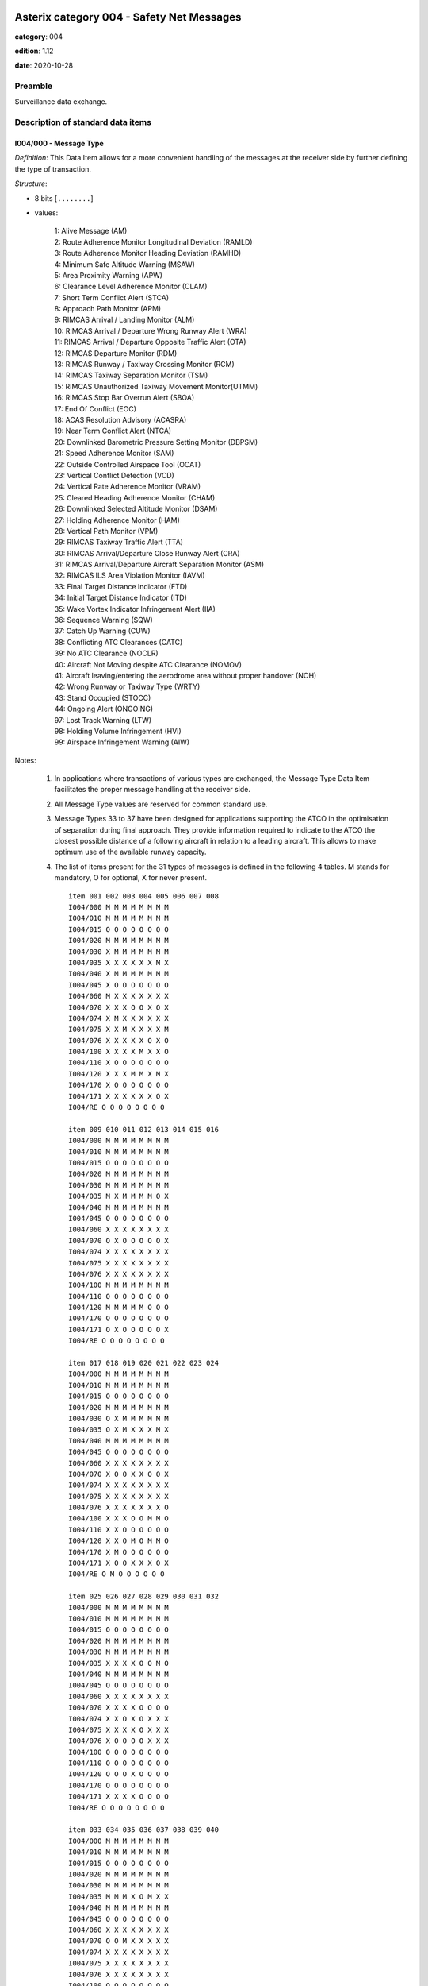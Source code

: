 Asterix category 004 - Safety Net Messages
==========================================
**category**: 004

**edition**: 1.12

**date**: 2020-10-28

Preamble
--------
Surveillance data exchange.

Description of standard data items
----------------------------------

I004/000 - Message Type
***********************

*Definition*: This Data Item allows for a more convenient handling of the messages
at the receiver side by further defining the type of transaction.

*Structure*:

- 8 bits [``........``]

- values:

    | 1: Alive Message (AM)
    | 2: Route Adherence Monitor Longitudinal Deviation (RAMLD)
    | 3: Route Adherence Monitor Heading Deviation (RAMHD)
    | 4: Minimum Safe Altitude Warning (MSAW)
    | 5: Area Proximity Warning (APW)
    | 6: Clearance Level Adherence Monitor (CLAM)
    | 7: Short Term Conflict Alert (STCA)
    | 8: Approach Path Monitor (APM)
    | 9: RIMCAS Arrival / Landing Monitor (ALM)
    | 10: RIMCAS Arrival / Departure Wrong Runway Alert (WRA)
    | 11: RIMCAS Arrival / Departure Opposite Traffic Alert (OTA)
    | 12: RIMCAS Departure Monitor (RDM)
    | 13: RIMCAS Runway / Taxiway Crossing Monitor (RCM)
    | 14: RIMCAS Taxiway Separation Monitor (TSM)
    | 15: RIMCAS Unauthorized Taxiway Movement Monitor(UTMM)
    | 16: RIMCAS Stop Bar Overrun Alert (SBOA)
    | 17: End Of Conflict (EOC)
    | 18: ACAS Resolution Advisory (ACASRA)
    | 19: Near Term Conflict Alert (NTCA)
    | 20: Downlinked Barometric Pressure Setting Monitor (DBPSM)
    | 21: Speed Adherence Monitor (SAM)
    | 22: Outside Controlled Airspace Tool (OCAT)
    | 23: Vertical Conflict Detection (VCD)
    | 24: Vertical Rate Adherence Monitor (VRAM)
    | 25: Cleared Heading Adherence Monitor (CHAM)
    | 26: Downlinked Selected Altitude Monitor (DSAM)
    | 27: Holding Adherence Monitor (HAM)
    | 28: Vertical Path Monitor (VPM)
    | 29: RIMCAS Taxiway Traffic Alert (TTA)
    | 30: RIMCAS Arrival/Departure Close Runway Alert (CRA)
    | 31: RIMCAS Arrival/Departure Aircraft Separation Monitor (ASM)
    | 32: RIMCAS ILS Area Violation Monitor (IAVM)
    | 33: Final Target Distance Indicator (FTD)
    | 34: Initial Target Distance Indicator (ITD)
    | 35: Wake Vortex Indicator Infringement Alert (IIA)
    | 36: Sequence Warning (SQW)
    | 37: Catch Up Warning (CUW)
    | 38: Conflicting ATC Clearances (CATC)
    | 39: No ATC Clearance (NOCLR)
    | 40: Aircraft Not Moving despite ATC Clearance (NOMOV)
    | 41: Aircraft leaving/entering the aerodrome area without proper handover (NOH)
    | 42: Wrong Runway or Taxiway Type (WRTY)
    | 43: Stand Occupied (STOCC)
    | 44: Ongoing Alert (ONGOING)
    | 97: Lost Track Warning (LTW)
    | 98: Holding Volume Infringement (HVI)
    | 99: Airspace Infringement Warning (AIW)

Notes:

    1. In applications where transactions of various types are exchanged,
       the Message Type Data Item facilitates the proper message handling
       at the receiver side.
    2. All Message Type values are reserved for common standard use.
    3. Message Types 33 to 37 have been designed for applications supporting
       the ATCO in the optimisation of separation during final approach.
       They provide information required to indicate to the ATCO the closest
       possible distance of a following aircraft in relation to a leading
       aircraft. This allows to make optimum use of the available runway capacity.
    4. The list of items present for the 31 types of messages is defined
       in the following 4 tables.
       M stands for mandatory, O for optional, X for never present. ::

        item 001 002 003 004 005 006 007 008
        I004/000 M M M M M M M M
        I004/010 M M M M M M M M
        I004/015 O O O O O O O O
        I004/020 M M M M M M M M
        I004/030 X M M M M M M M
        I004/035 X X X X X X M X
        I004/040 X M M M M M M M
        I004/045 X O O O O O O O
        I004/060 M X X X X X X X
        I004/070 X X X O O X O X
        I004/074 X M X X X X X X
        I004/075 X X M X X X X M
        I004/076 X X X X X O X O
        I004/100 X X X X M X X O
        I004/110 X O O O O O O O
        I004/120 X X X M M X M X
        I004/170 X O O O O O O O
        I004/171 X X X X X X O X
        I004/RE O O O O O O O O

        item 009 010 011 012 013 014 015 016
        I004/000 M M M M M M M M
        I004/010 M M M M M M M M
        I004/015 O O O O O O O O
        I004/020 M M M M M M M M
        I004/030 M M M M M M M M
        I004/035 M X M M M M O X
        I004/040 M M M M M M M M
        I004/045 O O O O O O O O
        I004/060 X X X X X X X X
        I004/070 O X O O O O O X
        I004/074 X X X X X X X X
        I004/075 X X X X X X X X
        I004/076 X X X X X X X X
        I004/100 M M M M M M M M
        I004/110 O O O O O O O O
        I004/120 M M M M M O O O
        I004/170 O O O O O O O O
        I004/171 O X O O O O O X
        I004/RE O O O O O O O O

        item 017 018 019 020 021 022 023 024
        I004/000 M M M M M M M M
        I004/010 M M M M M M M M
        I004/015 O O O O O O O O
        I004/020 M M M M M M M M
        I004/030 O X M M M M M M
        I004/035 O X M X X X M X
        I004/040 M M M M M M M M
        I004/045 O O O O O O O O
        I004/060 X X X X X X X X
        I004/070 X O O X X O O X
        I004/074 X X X X X X X X
        I004/075 X X X X X X X X
        I004/076 X X X X X X X O
        I004/100 X X X O O M M O
        I004/110 X X O O O O O O
        I004/120 X X O M O M M O
        I004/170 X M O O O O O O
        I004/171 X O O X X X O X
        I004/RE O M O O O O O O

        item 025 026 027 028 029 030 031 032
        I004/000 M M M M M M M M
        I004/010 M M M M M M M M
        I004/015 O O O O O O O O
        I004/020 M M M M M M M M
        I004/030 M M M M M M M M
        I004/035 X X X X O O M O
        I004/040 M M M M M M M M
        I004/045 O O O O O O O O
        I004/060 X X X X X X X X
        I004/070 X X X X O O O O
        I004/074 X X O X O X X X
        I004/075 X X X X O X X X
        I004/076 X O O O O X X X
        I004/100 O O O O O O O O
        I004/110 O O O O O O O O
        I004/120 O O O X O O O O
        I004/170 O O O O O O O O
        I004/171 X X X X O O O O
        I004/RE O O O O O O O O

        item 033 034 035 036 037 038 039 040
        I004/000 M M M M M M M M
        I004/010 M M M M M M M M
        I004/015 O O O O O O O O
        I004/020 M M M M M M M M
        I004/030 M M M M M M M M
        I004/035 M M M X O M X X
        I004/040 M M M M M M M M
        I004/045 O O O O O O O O
        I004/060 X X X X X X X X
        I004/070 O O M X X X X X
        I004/074 X X X X X X X X
        I004/075 X X X X X X X X
        I004/076 X X X X X X X X
        I004/100 O O O O O O O O
        I004/110 X X X X X O O O
        I004/120 M M O X X M M M
        I004/170 M M M M M O O O
        I004/171 M M M X M O X X
        I004/RE O O M O O O O O

        item 041 042 043 044 097 098 099
        I004/000 M M M M M M M
        I004/010 M M M M M M M
        I004/015 O O O O O O O
        I004/020 M M M M M M M
        I004/030 M M M M M M M
        I004/035 X X X O X X X
        I004/040 M M M M M M M
        I004/045 O O O O O O O
        I004/060 X X X X X X X
        I004/070 X X X X O O O
        I004/074 X X X X X X X
        I004/075 X X X X X X X
        I004/076 X X X X X X X
        I004/100 O M M M O O O
        I004/110 O O O O O O O
        I004/120 M O X X O O O
        I004/170 O O O O O O O
        I004/171 X X X X X X X
        I004/RE O O O O M O O

I004/010 - Data Source Identifier
*********************************

*Definition*: Identification of the Safety Nets server sending the message.

*Structure*:

    **I004/010/SAC** - *System Area Code*

    - 8 bits [``........``]

    - raw value

    **I004/010/SIC** - *System Identification Code*

    - 8 bits [``........``]

    - raw value

Note:
    - The up-to-date list of SACs is published on the EUROCONTROL Web
      Site (http://www.eurocontrol.int/asterix).

I004/015 - SDPS Identifier
**************************

*Definition*: Identification of the SDPS providing data to the safety nets server.

*Structure*:

Repetitive item, repetition factor 8 bits.

        **I004/015/SAC** - *System Area Code*

        - 8 bits [``........``]

        - raw value

        **I004/015/SIC** - *System Identification Code*

        - 8 bits [``........``]

        - raw value

Note:
    - The up-to-date list of SACs is published on the EUROCONTROL Web
    Site (http://www.eurocontrol.int/asterix).

I004/020 - Time of Message
**************************

*Definition*: Absolute time stamping of the message in the form of elapsed time since
last midnight

*Structure*:

- 24 bits [``........................``]

- unsigned quantity
- scaling factor: 1
- fractional bits: 7
- unit: "s"
- LSB = :math:`1 / {2^{7}}` s = :math:`1 / {128}` s :math:`\approx 7.8125e-3` s

I004/030 - Track Number 1
*************************

*Definition*: Identification of a track number related to conflict

*Structure*:

- 16 bits [``................``]

- raw value

Notes:

    1. This is the track number of the first track involved in the
       conflict in case of an STCA or a RIMCA or the track involved
       in case of one of the other Safety Net functions.
    2. This track number is distributed in this field exactly as it was
       received from the Radar Processor Unit (identified by I004/015)
       and its range is depending on the range used by that unit.
    3. In case of Message Type = 33 (Final Target Distance Indicator - FTD)
       this represents the Track Number of the following aircraft.
    4. In case of Message Type = 34 (Initial Target Distance Indicator - ITD
       this represents the Track Number of the following aircraft.
    5. In case of Message Type = 35 (Wake Vortex Indicator Infringement
       Alert - IIA) this represents the track number of the following aircraft.
    6. In case of Message Type = 37 (Catch-Up Warning - CUW) this represents
       the track number of the following aircraft (i.e. the one catching up).

I004/035 - Track Number 2
*************************

*Definition*: Together with I004/030, this item defines the track pair in conflict.

*Structure*:

- 16 bits [``................``]

- raw value

Notes:

    1. This is the track number of the second track involved in the
       conflict in case of an STCA, a RIMCA, a NTCA, a VCD or in message
       types 33 to 35 and 37.
    2. For the other Safety Net functions, this item is not used.
    3. This track number is distributed in this field exactly as it was
       received from the Radar Processor Unit and its range is depending
       on the range used by that unit.
    4. In case of Message Type = 33 (Final Target Distance Indicator - FTD)
       this represents the Track Number of the leading aircraft
    5. In case of Message Type = 34 (Initial Target Distance Indicator - ITD
       this represents the Track Number of the leading aircraft.
    6. In case of Message Type = 35 (Wake Vortex Indicator Infringement
       Alert - IIA) this represents the track number of the leading aircraft.
    7. In case of Message Type = 37 (Catch-Up Warning - CUW) this represents
       the track number of the leading aircraft.
    8. In case of Message Type = 38 (Conflicting ATC Clearances - CATC)
       this represents the track number of the aircraft to which the first
       ATC Clearance was issued.

I004/040 - Alert Identifier
***************************

*Definition*: Identification of an alert (Alert number)

*Structure*:

- 16 bits [``................``]

- raw value

Notes:

    1. This item is the Alert Identification of the conflict in the system
    2. This number shall be assigned, by the Safety Net Server, for instance
       incrementally to every new alert and restart on zero after reaching
       the maximum value (65535)

I004/045 - Alert Status
***********************

*Definition*: Information concerning status of the alert

*Structure*:

    **I004/045/(spare)**

    - 4 bits [``....``]

    **I004/045/STAT** - *Status of the Alert*

    - 3 bits [``...``]

    - raw value

    **I004/045/(spare)**

    - 1 bit [``.``]

I004/060 - Safety Net Function and System Status
************************************************

*Definition*: Status of the Safety Nets functions handled by the system

*Structure*:

Extended item.

    **I004/060/MRVA**

    - 1 bit [``.``]

    - values:

        | 0: Default
        | 1: MRVA function

    **I004/060/RAMLD**

    - 1 bit [``.``]

    - values:

        | 0: Default
        | 1: RAMLD function

    **I004/060/RAMHD**

    - 1 bit [``.``]

    - values:

        | 0: Default
        | 1: RAMHD function

    **I004/060/MSAW**

    - 1 bit [``.``]

    - values:

        | 0: Default
        | 1: MSAW function

    **I004/060/APW**

    - 1 bit [``.``]

    - values:

        | 0: Default
        | 1: APW function

    **I004/060/CLAM**

    - 1 bit [``.``]

    - values:

        | 0: Default
        | 1: CLAM function

    **I004/060/STCA**

    - 1 bit [``.``]

    - values:

        | 0: Default
        | 1: STCA function

    ``(FX)``

    - extension bit

        | 0: End of data item
        | 1: Extension into next extent

    **I004/060/APM**

    - 1 bit [``.``]

    - values:

        | 0: Default
        | 1: APM function

    **I004/060/RIMCA**

    - 1 bit [``.``]

    - values:

        | 0: Default
        | 1: RIMCA function

    **I004/060/ACASRA**

    - 1 bit [``.``]

    - values:

        | 0: Default
        | 1: ACAS RA function

    **I004/060/NTCA**

    - 1 bit [``.``]

    - values:

        | 0: Default
        | 1: NTCA function

    **I004/060/DG**

    - 1 bit [``.``]

    - values:

        | 0: Default
        | 1: System degraded

    **I004/060/OF**

    - 1 bit [``.``]

    - values:

        | 0: Default
        | 1: Overflow error

    **I004/060/OL**

    - 1 bit [``.``]

    - values:

        | 0: Default
        | 1: Overload error

    ``(FX)``

    - extension bit

        | 0: End of data item
        | 1: Extension into next extent

    **I004/060/AIW**

    - 1 bit [``.``]

    - values:

        | 0: Default
        | 1: AIW function

    **I004/060/PAIW**

    - 1 bit [``.``]

    - values:

        | 0: Default
        | 1: PAIW function

    **I004/060/OCAT**

    - 1 bit [``.``]

    - values:

        | 0: Default
        | 1: OCAT function

    **I004/060/SAM**

    - 1 bit [``.``]

    - values:

        | 0: Default
        | 1: SAM function

    **I004/060/VCD**

    - 1 bit [``.``]

    - values:

        | 0: Default
        | 1: VCD function

    **I004/060/CHAM**

    - 1 bit [``.``]

    - values:

        | 0: Default
        | 1: CHAM function

    **I004/060/DSAM**

    - 1 bit [``.``]

    - values:

        | 0: Default
        | 1: DSAM function

    ``(FX)``

    - extension bit

        | 0: End of data item
        | 1: Extension into next extent

    **I004/060/DBPSMARR**

    - 1 bit [``.``]

    - values:

        | 0: Default
        | 1: DBPSM ARR sub-function

    **I004/060/DBPSMDEP**

    - 1 bit [``.``]

    - values:

        | 0: Default
        | 1: DBPSM DEP sub-function

    **I004/060/DBPSMTL**

    - 1 bit [``.``]

    - values:

        | 0: Default
        | 1: DBPSM TL sub-function

    **I004/060/VRAMCRM**

    - 1 bit [``.``]

    - values:

        | 0: Default
        | 1: VRAM CRM sub-function

    **I004/060/VRAMVTM**

    - 1 bit [``.``]

    - values:

        | 0: Default
        | 1: VRAM VTM sub-function

    **I004/060/VRAMVRM**

    - 1 bit [``.``]

    - values:

        | 0: Default
        | 1: VRAM VRM sub-function

    **I004/060/HAMHD**

    - 1 bit [``.``]

    - values:

        | 0: Default
        | 1: HAM HD sub-function

    ``(FX)``

    - extension bit

        | 0: End of data item
        | 1: Extension into next extent

    **I004/060/HAMRD**

    - 1 bit [``.``]

    - values:

        | 0: Default
        | 1: HAM RD sub-function

    **I004/060/HAMVD**

    - 1 bit [``.``]

    - values:

        | 0: Default
        | 1: HAM VD sub-function

    **I004/060/HVI**

    - 1 bit [``.``]

    - values:

        | 0: Default
        | 1: HVI function

    **I004/060/LTW**

    - 1 bit [``.``]

    - values:

        | 0: Default
        | 1: LTW function

    **I004/060/VPM**

    - 1 bit [``.``]

    - values:

        | 0: Default
        | 1: VPM function

    **I004/060/TTA**

    - 1 bit [``.``]

    - values:

        | 0: Default
        | 1: TTA function

    **I004/060/CRA**

    - 1 bit [``.``]

    - values:

        | 0: Default
        | 1: CRA function

    ``(FX)``

    - extension bit

        | 0: End of data item
        | 1: Extension into next extent

    **I004/060/ASM**

    - 1 bit [``.``]

    - values:

        | 0: Default
        | 1: ASM sub-function

    **I004/060/IAVM**

    - 1 bit [``.``]

    - values:

        | 0: Default
        | 1: IAVM sub-function

    **I004/060/FTD**

    - 1 bit [``.``]

    - values:

        | 0: Default
        | 1: FTD Function

    **I004/060/ITD**

    - 1 bit [``.``]

    - values:

        | 0: Default
        | 1: ITD function

    **I004/060/IIA**

    - 1 bit [``.``]

    - values:

        | 0: Default
        | 1: IIA function

    **I004/060/SQW**

    - 1 bit [``.``]

    - values:

        | 0: Default
        | 1: SQW function

    **I004/060/CUW**

    - 1 bit [``.``]

    - values:

        | 0: Default
        | 1: CUW function

    ``(FX)``

    - extension bit

        | 0: End of data item
        | 1: Extension into next extent

    **I004/060/CATC**

    - 1 bit [``.``]

    - values:

        | 0: Default
        | 1: CATC function

    **I004/060/NOCLR**

    - 1 bit [``.``]

    - values:

        | 0: Default
        | 1: NOCLR sub-function

    **I004/060/NOMOV**

    - 1 bit [``.``]

    - values:

        | 0: Default
        | 1: NOMOV Function

    **I004/060/NOH**

    - 1 bit [``.``]

    - values:

        | 0: Default
        | 1: NOH function

    **I004/060/WRTY**

    - 1 bit [``.``]

    - values:

        | 0: Default
        | 1: WRTY function

    **I004/060/STOCC**

    - 1 bit [``.``]

    - values:

        | 0: Default
        | 1: STOCC function

    **I004/060/ONGOING**

    - 1 bit [``.``]

    - values:

        | 0: Default
        | 1: ONGOING function

    ``(FX)``

    - extension bit

        | 0: End of data item
        | 1: Extension into next extent

Notes:

    1. This item only sent in “alive messages” to describe the status
       of the Safety Net functions, handled by the system
    2. Value 0 means either that the function is not managed by the system
       or has failed.
    3. Value 1 means that the function is managed by the system and is running well
    4. “Overflow” is defined as a situation where the number of alerts
       in the system has exceeded the threshold for safe operation.
       Potential prioritization of the alerts may lead to a loss of information.
    5. “Overload” is defined as a system status in which the number of
       alerts does not allow for a reliable performance. A correct
       calculation and transmission cannot be guaranteed.
    6. “System degraded” means that information from one or more sensors is lost.

I004/070 - Conflict Timing and Separation
*****************************************

*Definition*: Information on Timing and Aircraft Separation

*Structure*:

Compound item (FX)

    **I004/070/TC** - *Time to Conflict*

    Time remaining to actual conflict situation

    - 24 bits [``........................``]

    - unsigned quantity
    - scaling factor: 1
    - fractional bits: 7
    - unit: "s"
    - LSB = :math:`1 / {2^{7}}` s = :math:`1 / {128}` s :math:`\approx 7.8125e-3` s

    **I004/070/TCA** - *Time to Closest Approach*

    Time to closest proximity between entities in conflict

    - 24 bits [``........................``]

    - unsigned quantity
    - scaling factor: 1
    - fractional bits: 7
    - unit: "s"
    - LSB = :math:`1 / {2^{7}}` s = :math:`1 / {128}` s :math:`\approx 7.8125e-3` s

    **I004/070/CHS** - *Current Horizontal Separation*

    Current horizontal separation

    - 24 bits [``........................``]

    - unsigned quantity
    - scaling factor: 1
    - fractional bits: 1
    - unit: "m"
    - LSB = :math:`1 / {2^{1}}` m = :math:`1 / {2}` m :math:`\approx 0.5` m

    **I004/070/MHS** - *Estimated Minimum Horizontal Separation*

    Estimated minimum horizontal separation.

    - 16 bits [``................``]

    - unsigned quantity
    - scaling factor: 1
    - fractional bits: 1
    - unit: "m"
    - LSB = :math:`1 / {2^{1}}` m = :math:`1 / {2}` m :math:`\approx 0.5` m

    **I004/070/CVS** - *Current Vertical Separation*

    Current vertical separation

    - 16 bits [``................``]

    - unsigned quantity
    - scaling factor: 25
    - fractional bits: 0
    - unit: "ft"
    - LSB = :math:`25` ft

    **I004/070/MVS** - *Estimated Minimum Vertical Separation*

    Estimated Minimum Vertical Separation

    - 16 bits [``................``]

    - unsigned quantity
    - scaling factor: 25
    - fractional bits: 0
    - unit: "ft"
    - LSB = :math:`25` ft

I004/074 - Longitudinal Deviation
*********************************

*Definition*: Longitudinal deviation for Route Adherence Monitoring, in two’s complement.

*Structure*:

- 16 bits [``................``]

- signed quantity
- scaling factor: 32
- fractional bits: 0
- unit: "m"
- LSB = :math:`32` m

Note:
    - Longitudinal deviation will be positive if the aircraft is ahead of its
      planned position.
      Longitudinal deviation will be negative if the aircraft is behind its
      planned position.

I004/075 - Transversal Distance Deviation
*****************************************

*Definition*: Transversal distance deviation for Route Adherence Monitoring, in two’s complement.

*Structure*:

- 24 bits [``........................``]

- signed quantity
- scaling factor: 1
- fractional bits: 1
- unit: "m"
- LSB = :math:`1 / {2^{1}}` m = :math:`1 / {2}` m :math:`\approx 0.5` m

Note:
   - Deviation to the right of the track will be coded as a positive value.
     Deviation to the left of the track will be coded as a negative value

I004/076 - Vertical Deviation
*****************************

*Definition*: Vertical Deviation from planned altitude, in two’s complement

*Structure*:

- 16 bits [``................``]

- signed quantity
- scaling factor: 25
- fractional bits: 0
- unit: "ft"
- LSB = :math:`25` ft

Note:
    - Positive value if aircraft is above planned altitude
      Negative value if aircraft is below planned altitude

I004/100 - Area Definition
**************************

*Definition*: Name of the area involved in a Safety Net alarm

*Structure*:

Compound item (FX)

    **I004/100/AN** - *Area Name*

    Name of the area involved in a Safety Net alarm.
    Characters 1-8 (coded on 6 bits each) defining the name of the area.
    Coding rules are provided in [3]Section 3.1.2.9"

    - 48 bits [``... 48 bits ...``]

    - ICAO string (6-bits per character)

    **I004/100/CAN** - *Crossing Area Name*

    Name of Crossing Area Involved in RIMCA.
    Each octet is an ASCII character defining the name of the crossing
    area involved in a runway/taxiway crossing alert (message type 013)

    - 56 bits [``... 56 bits ...``]

    - Ascii string (8-bits per character)

    **I004/100/RT1** - *Runway/Taxiway Designator 1*

    Designator of Runway/Taxiway 1 Involved in a RIMCA
    Each octet is an ASCII character defining the runway designator

    - 56 bits [``... 56 bits ...``]

    - Ascii string (8-bits per character)

    **I004/100/RT2** - *Runway/Taxiway Designator 2*

    Designator of Runway/Taxiway 2 Involved in a RIMCA
    Each octet is an ASCII character defining the runway designator

    - 56 bits [``... 56 bits ...``]

    - Ascii string (8-bits per character)

    **I004/100/SB** - *Stop Bar Designator*

    Designator of Stop-Bar Involved in RIMCA
    Each octet is an ASCII character defining the stop-bar involved
    in a stop-bar crossed alert (message type 016)

    - 56 bits [``... 56 bits ...``]

    - Ascii string (8-bits per character)

    **I004/100/G** - *Gate Designator*

    Gate Designator (in 7 characters) of the approaching aircraft in
    a RIMCA or a STOCC message,
    Each octet is an ASCII character defining the gate for the
    approaching aircraft

    - 56 bits [``... 56 bits ...``]

    - Ascii string (8-bits per character)

Notes:

    1. The area name is always left adjusted. If needed, the remaining
       characters are filled with space character.
    2. The name of the crossing area is always left adjusted. If needed,
       the remaining characters are filled with space characters.
    3. The runway designator is always left adjusted. If needed, the
       remaining characters are filled with space characters.
       The runway is encoded as follows: Location indicator, runway
       direction, left or right.
       Example: EGLL09L means London Heathrow (EGLL), Runway 09
       (direction 090 degrees) left runway
    4. The runway designator is always left adjusted. If needed, the
       remaining characters are filled with space characters.
       The runway is encoded as follows: Location indicator, runway
       direction, left or right.
       Example: EGLL09L means London Heathrow (EGLL), Runway 09
       (direction 090 degrees) left runway
    5. The stop-bar designator is always left adjusted. If needed, the
       remaining characters are filled with space characters.
    6. The gate designator is always left adjusted. If needed, the
       remaining characters are filled with space character.

I004/110 - FDPS Sector Control Identification
*********************************************

*Definition*: Identification of a list of FDPS Sector Control Positions in charge of
the involved targets, as provided by the FDPS

*Structure*:

Repetitive item, repetition factor 8 bits.

        **I004/110/CEN**

        Centre identification code

        - 8 bits [``........``]

        - raw value

        **I004/110/POS**

        Control position identification code

        - 8 bits [``........``]

        - raw value

Note:
    - The Centre identification code and the Control position identification
      code must be defined between the communication partners.

I004/120 - Conflict Characteristics
***********************************

*Definition*: Description of the Conflict Properties

*Structure*:

Compound item (FX)

    **I004/120/CN** - *Conflict Nature*

    Nature of the conflict expressed by a set of properties

    Extended item.

        **I004/120/CN/MAS** - *Conflict Location in Military Airspace*

        - 1 bit [``.``]

        - values:

            | 0: Conflict not predicted to occur in military airspace
            | 1: Conflict predicted to occur in military airspace

        **I004/120/CN/CAS** - *Conflict Location in Civil Airspace*

        - 1 bit [``.``]

        - values:

            | 0: Conflict not predicted to occur in civil airspace
            | 1: Conflict predicted to occur in civil airspace

        **I004/120/CN/FLD** - *Fast Lateral Divergence*

        - 1 bit [``.``]

        - values:

            | 0: Aircraft are not fast diverging laterally at current time
            | 1: Aircraft are fast diverging laterally at current time

        **I004/120/CN/FVD** - *Fast Vertical Divergence*

        - 1 bit [``.``]

        - values:

            | 0: Aircraft are not fast diverging vertically at current time
            | 1: Aircraft are fast diverging vertically at current time

        **I004/120/CN/TYPE** - *Type of Separation Infringement*

        - 1 bit [``.``]

        - values:

            | 0: Minor separation infringement
            | 1: Major separation infringement

        **I004/120/CN/CROSS** - *Crossing Test*

        - 1 bit [``.``]

        - values:

            | 0: Aircraft have not crossed at starting time of conflict
            | 1: Aircraft have crossed at starting time of conflict

        **I004/120/CN/DIV** - *Divergence Test*

        - 1 bit [``.``]

        - values:

            | 0: Aircraft are not diverging at starting time of conflict
            | 1: Aircraft are diverging at starting time of conflict

        ``(FX)``

        - extension bit

            | 0: End of data item
            | 1: Extension into next extent

        **I004/120/CN/RRC** - *Runway/Runway Crossing in RIMCAS*

        - 1 bit [``.``]

        - values:

            | 0: Default
            | 1: Runway/Runway Crossing

        **I004/120/CN/RTC** - *Runway/Taxiway Crossing in RIMCAS*

        - 1 bit [``.``]

        - values:

            | 0: Default
            | 1: Runway/Taxiway Crossing

        **I004/120/CN/MRVA**

        - 1 bit [``.``]

        - values:

            | 0: Default
            | 1: Msg Type 4 (MSAW) indicates MRVA

        **I004/120/CN/VRAMCRM**

        - 1 bit [``.``]

        - values:

            | 0: Default
            | 1: Msg Type 25 (VRAM) indicates CRM

        **I004/120/CN/VRAMVRM**

        - 1 bit [``.``]

        - values:

            | 0: Default
            | 1: Msg Type 25 (VRAM) indicates VRM

        **I004/120/CN/VRAMVTM**

        - 1 bit [``.``]

        - values:

            | 0: Default
            | 1: Msg Type 25 (VRAM) indicates VTM

        **I004/120/CN/HAMHD**

        - 1 bit [``.``]

        - values:

            | 0: Default
            | 1: Msg Type 29 (HAM) indicates HD

        ``(FX)``

        - extension bit

            | 0: End of data item
            | 1: Extension into next extent

        **I004/120/CN/HAMRD**

        - 1 bit [``.``]

        - values:

            | 0: Default
            | 1: Msg Type 29 (HAM) indicates RD

        **I004/120/CN/HAMVD**

        - 1 bit [``.``]

        - values:

            | 0: Default
            | 1: Msg Type 29 (HAM) indicates VD

        **I004/120/CN/DBPSMARR**

        - 1 bit [``.``]

        - values:

            | 0: Default
            | 1: Msg Type 20 (DBPSM) indicates ARR

        **I004/120/CN/DBPSMDEP**

        - 1 bit [``.``]

        - values:

            | 0: Default
            | 1: Msg Type 20 (DBPSM) indicates DEP

        **I004/120/CN/DBPSMTL**

        - 1 bit [``.``]

        - values:

            | 0: Default
            | 1: Msg Type 20 (DBPSM) indicates above TL

        **I004/120/CN/AIW**

        - 1 bit [``.``]

        - values:

            | 0: Default
            | 1: Msg Type 99 (AIW) indicates pAIW Alert

        **I004/120/CN/(spare)**

        - 1 bit [``.``]

        ``(FX)``

        - extension bit

            | 0: End of data item
            | 1: Extension into next extent

    **I004/120/CC** - *Conflict Classification*

    Severity classification of the conflict

        **I004/120/CC/TID** - *Identification of Conflict Categories Definition Table*

        - 4 bits [``....``]

        - raw value

        **I004/120/CC/CP** - *Conflict Properties Class*

        - 3 bits [``...``]

        - raw value

        **I004/120/CC/CS** - *Conflict Severity*

        - 1 bit [``.``]

        - values:

            | 0: LOW
            | 1: HIGH

    **I004/120/CP** - *Conflict Probability*

    Probability of the conflict

    - 8 bits [``........``]

    - unsigned quantity
    - scaling factor: 1
    - fractional bits: 1
    - unit: "%"
    - LSB = :math:`1 / {2^{1}}` % = :math:`1 / {2}` % :math:`\approx 0.5` %

    **I004/120/CD** - *Conflict Duration*

    The duration of the conflict is the elapsed time since the declaration of the conflict.

    - 24 bits [``........................``]

    - unsigned quantity
    - scaling factor: 1
    - fractional bits: 7
    - unit: "s"
    - LSB = :math:`1 / {2^{7}}` s = :math:`1 / {128}` s :math:`\approx 7.8125e-3` s

Note:
    If no Table Id is defined for a message type, only the value of the CS
    bit may be of relevance. In that case, for this message type, Table Id
    and Conflict Properties are meaningless and shall be set to "0000"
    and "000" respectively.
    1. Additional conflict classes may be defined by introducing additional
       properties of a conflict.
    2. For FTD (Message Type = 033), ITD (Message Type = 034) and IIA
       (Message Type = 035) the following types of separation have been
       applied:
       Table: application of the values contained in the separation table
       according to the different wake vortex categories of the two aircraft.
       MRS: Minimum Radar Separation for the arrival runway
       ROT: Runway Occupancy Time – separation to achieve a specific ROT.
       GAP: separation based on a gap manually input by the ATCO

I004/170 - Aircraft Identification and Characteristics 1
********************************************************

*Definition*: Identification & Characteristics of Aircraft 1 Involved in the Conflict.

*Structure*:

Compound item (FX)

    **I004/170/AI1** - *Aircraft Identifier (in 7 Characters) of Aircraft 1 Involved in the Conflict*

    - 56 bits [``... 56 bits ...``]

    - Ascii string (8-bits per character)

    **I004/170/M31** - *Mode 3/A Code Aircraft 1*

        **I004/170/M31/(spare)**

        - 4 bits [``....``]

        **I004/170/M31/MODE3A** - *Mode-3/A Code (Converted Into Octal Representation) of Aircraft 1 Involved in the Conflict*

        - 12 bits [``............``]

        - Octal string (3-bits per digit)

    **I004/170/CPW** - *Predicted Conflict Position Target 1 in WGS-84 Coordinates*

        **I004/170/CPW/LAT** - *In WGS-84 in Two’s Complement*

        - 32 bits [``................................``]

        - signed quantity
        - scaling factor: 180
        - fractional bits: 25
        - unit: "°"
        - LSB = :math:`180 / {2^{25}}` ° = :math:`180 / {33554432}` ° :math:`\approx 5.364418029785156e-6` °
        - value :math:`>= -90` °
        - value :math:`<= 90` °

        **I004/170/CPW/LON** - *In WGS-84 in Two’s Complement*

        - 32 bits [``................................``]

        - signed quantity
        - scaling factor: 180
        - fractional bits: 25
        - unit: "°"
        - LSB = :math:`180 / {2^{25}}` ° = :math:`180 / {33554432}` ° :math:`\approx 5.364418029785156e-6` °
        - value :math:`>= -180` °
        - value :math:`< 180` °

        **I004/170/CPW/ALT** - *Altitude of Predicted Conflict*

        - 16 bits [``................``]

        - signed quantity
        - scaling factor: 25
        - fractional bits: 0
        - unit: "ft"
        - LSB = :math:`25` ft
        - value :math:`>= -1500` ft
        - value :math:`<= 150000` ft

    **I004/170/CPC** - *Predicted Conflict Position for the Aircraft 1 Involved in the Conflict*

        **I004/170/CPC/X** - *Starting X-position of the Conflict*

        - 24 bits [``........................``]

        - signed quantity
        - scaling factor: 1
        - fractional bits: 1
        - unit: "m"
        - LSB = :math:`1 / {2^{1}}` m = :math:`1 / {2}` m :math:`\approx 0.5` m

        **I004/170/CPC/Y** - *Starting Y-position of the Conflict*

        - 24 bits [``........................``]

        - signed quantity
        - scaling factor: 1
        - fractional bits: 1
        - unit: "m"
        - LSB = :math:`1 / {2^{1}}` m = :math:`1 / {2}` m :math:`\approx 0.5` m

        **I004/170/CPC/Z** - *Starting Z-position of the Conflict*

        - 16 bits [``................``]

        - signed quantity
        - scaling factor: 25
        - fractional bits: 0
        - unit: "ft"
        - LSB = :math:`25` ft
        - value :math:`>= -1500` ft
        - value :math:`<= 150000` ft

    **I004/170/TT1** - *Time to Runway Threshold for First Approaching Aircraft in a RIMCA*

    - 24 bits [``........................``]

    - unsigned quantity
    - scaling factor: 1
    - fractional bits: 7
    - unit: "s"
    - LSB = :math:`1 / {2^{7}}` s = :math:`1 / {128}` s :math:`\approx 7.8125e-3` s

    **I004/170/DT1** - *Distance to Runway Threshold for Aircraft 1 Involved in a RIMCA*

    - 16 bits [``................``]

    - unsigned quantity
    - scaling factor: 1
    - fractional bits: 1
    - unit: "m"
    - LSB = :math:`1 / {2^{1}}` m = :math:`1 / {2}` m :math:`\approx 0.5` m

    **I004/170/AC1** - *Characteristics of Aircraft 1 Involved in the Conflict*

    Extended item.

        **I004/170/AC1/GATOAT** - *Identification of Conflict Categories Definition Table*

        - 2 bits [``..``]

        - values:

            | 0: Unknown
            | 1: General Air Traffic
            | 2: Operational Air Traffic
            | 3: Not applicable

        **I004/170/AC1/FR1FR2** - *Flight Rules*

        - 2 bits [``..``]

        - values:

            | 0: Instrument Flight Rules
            | 1: Visual Flight rules
            | 2: Not applicable
            | 3: Controlled Visual Flight Rules

        **I004/170/AC1/RVSM**

        - 2 bits [``..``]

        - values:

            | 0: Unknown
            | 1: Approved
            | 2: Exempt
            | 3: Not Approved

        **I004/170/AC1/HPR**

        - 1 bit [``.``]

        - values:

            | 0: Normal Priority Flight
            | 1: High Priority Flight

        ``(FX)``

        - extension bit

            | 0: End of data item
            | 1: Extension into next extent

        **I004/170/AC1/CDM** - *Climbing/Descending Mode*

        - 2 bits [``..``]

        - values:

            | 0: Maintaining
            | 1: Climbing
            | 2: Descending
            | 3: Invalid

        **I004/170/AC1/PRI**

        - 1 bit [``.``]

        - values:

            | 0: Non primary target
            | 1: Primary target

        **I004/170/AC1/GV**

        - 1 bit [``.``]

        - values:

            | 0: Default
            | 1: Ground Vehicle

        **I004/170/AC1/(spare)**

        - 3 bits [``...``]

        ``(FX)``

        - extension bit

            | 0: End of data item
            | 1: Extension into next extent

    **I004/170/MS1** - *Aircraft Identification Downloaded from Aircraft 1 Involved in the Conflict If Equipped with a Mode-S Transponder*

    - 48 bits [``... 48 bits ...``]

    - Ascii string (8-bits per character)

    **I004/170/FP1** - *Number of the Flight Plan Correlated to Aircraft 1 Involved in the Conflict*

        **I004/170/FP1/(spare)**

        - 5 bits [``.....``]

        **I004/170/FP1/NBR**

        - 27 bits [``...........................``]

        - unsigned quantity
        - scaling factor: 1
        - fractional bits: 0
        - LSB = :math:`1`
        - value :math:`>= 0` 
        - value :math:`<= 99999999` 

    **I004/170/CF1** - *Cleared Flight Level for Aircraft 1 Involved in the Conflict*

    - 16 bits [``................``]

    - unsigned quantity
    - scaling factor: 1
    - fractional bits: 2
    - unit: "FL"
    - LSB = :math:`1 / {2^{2}}` FL = :math:`1 / {4}` FL :math:`\approx 0.25` FL

Notes:

    1. The aircraft identifier is always left adjusted. If needed, the
       remaining characters are filled with space character.
    2. For Message Type = 33 (Final Target Distance Indicator - FTD) this
       contains the aircraft identifier of the following aircraft.
    3. For Message Type = 34 (Initial Target Distance Indicator - ITD)
       this contains the aircraft identifier of the following aircraft.
    4. For Message Type = 35 (Wake Vortex Indicator Infringement Alert - IIA)
       this contains the aircraft identifier of the following aircraft.
    5. For Message Type = 37 (Catch-Up Warning - CUW) this contains the
       aircraft identifier of the following aircraft (i.e. the one catching up).
    6. For Message Type = 33 (Final Target Distance Indicator - FTD) this
       contains the Mode 3/A Code of the following aircraft.
    7. For Message Type = 34 (Initial Target Distance Indicator - ITD)
       this contains the Mode 3/A Code of the following aircraft.
    8. For Message Type = 35 (Wake Vortex Indicator Infringement Alert - IIA)
       this contains the Mode 3/A Code of the following aircraft.
    9. For Message Type = 37 (Catch-Up Warning - CUW) this contains the
       Mode 3/A code of the following aircraft (i.e. the one catching up).
    10. Altitude expressed in two’s complement.
    11. For Message Type = 33 (Final Target Distance Indicator - FTD) this
        data item contains the position (in WGS-84) of the Separation
        Indicator presented to the ATCO. In this case bits 16/1 are meaningless.
    12. For Message Type = 34 (Initial Target Distance Indicator - ITD)
        this data item contains the position (in WGS-84) of the Separation
        Indicator presented to the ATCO. In this case bits 16/1 are meaningless.
    13. For Message Type = 35 (Wake Vortex Indicator Infringement Alert - IIA)
        this data item contains the position (in WGS-84) of the Separation
        Indicator presented to the ATCO. In this case bits 16/1 are meaningless.
    14. For Message Type = 37 (Catch-Up Warning - CUW) this contains the
        position (in WGS-84) of the Separation Indicator presented to the ATCO.
        In this case bits 16/1 are meaningless.
    15. Two’s complement fixed-point format.
    16. For Message Type = 33 (Final Target Distance Indicator - FTD) this
        data item contains the position (in Cartesian Coordinates) of the
        Separation Indicator presented to the ATCO. In this case bits 16/1 are meaningless.
    17. For Message Type = 34 (Initial Target Distance Indicator - ITD)
        this data item contains the position (in Cartesian Coordinates)
        of the Separation Indicator presented to the ATCO. In this case bits
        16/1 are meaningless.
    18. For Message Type = 35 (Wake Vortex Indicator Infringement Alert - IIA)
        this data item contains the position (in Cartesian Coordinates) of the
        Separation Indicator presented to the ATCO. In this case bits 16/1 are meaningless.
    19. For Message Type = 37 (Catch-Up Warning - CUW) this data item
        contains the position (in Cartesian Coordinates) of the Separation
        Indicator presented to the ATCO. In this case bits 16/1 are meaningless.

    20. Time to Threshold expressed in Two’s Complement
    21. For Message Type = 33 (Final Target Distance Indicator - FTD) and
        for Message Type = 34 (Initial Target Distance Indicator - FTD)
        this data item contains the additional gap in spacing between two
        approaching aircraft as manually inserted by the ATCO. This could
        be used, for example, to increase the spacing between approaching
        aircraft in order to generate sufficient spacing to clear a departing aircraft.
    22. For Message Type = 33 (Final Target Distance Indicator - FTD)
        thiscontains the Aircraft Characteristics of the following aircraft.
    23. For Message Type = 34 (Initial Target Distance Indicator - FTD)
        this contains the Aircraft Characteristics of the following aircraft.
    24. For Message Type = 35 (Wake Vortex Indicator Infringement Alert - IIA)
        this contains the Aircraft Characteristics of the following aircraft.
    25. For Message Type = 37 (Catch-Up Warning - CUW) this contains the
        Aircraft Characteristics of the following aircraft.
    26. For Message Type = 33 (Final Target Distance Indicator - FTD)
        this contains the Mode-S Identifier of the following aircraft.
    27. For Message Type = 34 (Initial Target Distance Indicator - ITD)
        this contains the Mode-S Identifier of the following aircraft.
    28. For Message Type = 35 (Wake Vortex Indicator Infringement Alert - IIA)
        this contains the Mode-S Identifier of the following aircraft.
    29. For Message Type = 37 (Catch-Up Warning - CUW) this contains the
        Mode-S Identifier of the following aircraft.
    30. For Message Type = 33 (Final Target Distance Indicator - FTD) this
        contains the Flight Plan Number of the following aircraft.
    31. For Message Type = 34 (Initial Target Distance Indicator - ITD)
        this contains the Flight Plan Number of the following aircraft.
    32. For Message Type = 35 (Wake Vortex Indicator Infringement Alert - IIA)
        this contains the Flight Plan Number of the following aircraft.
    33. For Message Type = 37 (Catch-Up Warning - CUW) this contains the
        Flight Plan Number of the following aircraft.
    34. For Message Type = 33 (Final Target Distance Indicator - FTD) this
        contains the Cleared Flight Level of the following aircraft.
    35. For Message Type = 34 (Initial Target Distance Indicator - ITD)
        this contains the Cleared Flight Level of the following aircraft.
    36. For Message Type = 35 (Wake Vortex Indicator Infringement Alert - IIA)
        this contains the Cleared Flight Level of the following aircraft.
    37. For Message Type = 37 (Catch-Up Warning - CUW) this contains the
        Cleared Flight Level of the following aircraft.

I004/171 - Aircraft Identification and Characteristics 2
********************************************************

*Definition*: Identification & Characteristics of Aircraft 2 Involved in the Conflict.

*Structure*:

Compound item (FX)

    **I004/171/AI2** - *Aircraft Identifier (in 7 Characters) of Aircraft 2 Involved in the Conflict*

    - 56 bits [``... 56 bits ...``]

    - Ascii string (8-bits per character)

    **I004/171/M32** - *Mode 3/A Code Aircraft 2*

        **I004/171/M32/(spare)**

        - 4 bits [``....``]

        **I004/171/M32/MODE3A** - *Mode-3/A Code (Converted Into Octal Representation) of Aircraft 2 Involved in the Conflict*

        - 12 bits [``............``]

        - Octal string (3-bits per digit)

    **I004/171/CPW** - *Predicted Conflict Position Target 2 in WGS-84 Coordinates*

        **I004/171/CPW/LAT** - *In WGS-84 in Two’s Complement*

        - 32 bits [``................................``]

        - signed quantity
        - scaling factor: 180
        - fractional bits: 25
        - unit: "°"
        - LSB = :math:`180 / {2^{25}}` ° = :math:`180 / {33554432}` ° :math:`\approx 5.364418029785156e-6` °
        - value :math:`>= -90` °
        - value :math:`<= 90` °

        **I004/171/CPW/LON** - *In WGS-84 in Two’s Complement*

        - 32 bits [``................................``]

        - signed quantity
        - scaling factor: 180
        - fractional bits: 25
        - unit: "°"
        - LSB = :math:`180 / {2^{25}}` ° = :math:`180 / {33554432}` ° :math:`\approx 5.364418029785156e-6` °
        - value :math:`>= -180` °
        - value :math:`< 180` °

        **I004/171/CPW/ALT** - *Altitude of Predicted Conflict*

        - 16 bits [``................``]

        - signed quantity
        - scaling factor: 25
        - fractional bits: 0
        - unit: "ft"
        - LSB = :math:`25` ft
        - value :math:`>= -1500` ft
        - value :math:`<= 150000` ft

    **I004/171/CPL** - *Predicted Conflict Position for the Aircraft 2 Involved in the Conflict*

        **I004/171/CPL/X** - *Starting X-position of the Conflict*

        - 24 bits [``........................``]

        - signed quantity
        - scaling factor: 1
        - fractional bits: 1
        - unit: "m"
        - LSB = :math:`1 / {2^{1}}` m = :math:`1 / {2}` m :math:`\approx 0.5` m

        **I004/171/CPL/Y** - *Starting Y-position of the Conflict*

        - 24 bits [``........................``]

        - signed quantity
        - scaling factor: 1
        - fractional bits: 1
        - unit: "m"
        - LSB = :math:`1 / {2^{1}}` m = :math:`1 / {2}` m :math:`\approx 0.5` m

        **I004/171/CPL/Z** - *Starting Z-position of the Conflict*

        - 16 bits [``................``]

        - signed quantity
        - scaling factor: 25
        - fractional bits: 0
        - unit: "ft"
        - LSB = :math:`25` ft
        - value :math:`>= -1500` ft
        - value :math:`<= 150000` ft

    **I004/171/TT2** - *Time to Runway Threshold for Second Approaching Aircraft in a RIMCA*

    - 24 bits [``........................``]

    - unsigned quantity
    - scaling factor: 1
    - fractional bits: 7
    - unit: "s"
    - LSB = :math:`1 / {2^{7}}` s = :math:`1 / {128}` s :math:`\approx 7.8125e-3` s

    **I004/171/DT2** - *Distance to Runway Threshold for Aircraft 2 Involved in a RIMCA*

    - 16 bits [``................``]

    - unsigned quantity
    - scaling factor: 1
    - fractional bits: 1
    - unit: "m"
    - LSB = :math:`1 / {2^{1}}` m = :math:`1 / {2}` m :math:`\approx 0.5` m

    **I004/171/AC2** - *Characteristics of Aircraft 2 Involved in the Conflict*

    Extended item.

        **I004/171/AC2/GATOAT** - *Identification of Conflict Categories Definition Table*

        - 2 bits [``..``]

        - values:

            | 0: Unknown
            | 1: General Air Traffic
            | 2: Operational Air Traffic
            | 3: Not applicable

        **I004/171/AC2/FR1FR2** - *Flight Rules*

        - 2 bits [``..``]

        - values:

            | 0: Instrument Flight Rules
            | 1: Visual Flight rules
            | 2: Not applicable
            | 3: Controlled Visual Flight Rules

        **I004/171/AC2/RVSM**

        - 2 bits [``..``]

        - values:

            | 0: Unknown
            | 1: Approved
            | 2: Exempt
            | 3: Not Approved

        **I004/171/AC2/HPR**

        - 1 bit [``.``]

        - values:

            | 0: Normal Priority Flight
            | 1: High Priority Flight

        ``(FX)``

        - extension bit

            | 0: End of data item
            | 1: Extension into next extent

        **I004/171/AC2/CDM** - *Climbing/Descending Mode*

        - 2 bits [``..``]

        - values:

            | 0: Maintaining
            | 1: Climbing
            | 2: Descending
            | 3: Invalid

        **I004/171/AC2/PRI**

        - 1 bit [``.``]

        - values:

            | 0: Non primary target
            | 1: Primary target

        **I004/171/AC2/GV**

        - 1 bit [``.``]

        - values:

            | 0: Default
            | 1: Ground Vehicle

        **I004/171/AC2/(spare)**

        - 3 bits [``...``]

        ``(FX)``

        - extension bit

            | 0: End of data item
            | 1: Extension into next extent

    **I004/171/MS2** - *Aircraft Identification Downloaded From Aircraft 2 Involved in the Conflict If Eequipped With a Mode-S Transponder*

    - 48 bits [``... 48 bits ...``]

    - Ascii string (8-bits per character)

    **I004/171/FP2** - *Number of the Flight Plan Correlated to Aircraft 2 Involved in the Conflict*

        **I004/171/FP2/(spare)**

        - 5 bits [``.....``]

        **I004/171/FP2/NBR**

        - 27 bits [``...........................``]

        - unsigned quantity
        - scaling factor: 1
        - fractional bits: 0
        - LSB = :math:`1`
        - value :math:`>= 0` 
        - value :math:`<= 99999999` 

    **I004/171/CF2** - *Cleared Flight Level for Aircraft 2 Involved in the Conflict*

    - 16 bits [``................``]

    - unsigned quantity
    - scaling factor: 1
    - fractional bits: 2
    - unit: "FL"
    - LSB = :math:`1 / {2^{2}}` FL = :math:`1 / {4}` FL :math:`\approx 0.25` FL

Notes:

    1. The aircraft identifier is always left adjusted. If needed, the
       remaining characters are filled with space character.
    2. For Message Type = 33 (Final Target Distance Indicator - FTD) this
       contains the aircraft identifier of the leading aircraft.
    3. For Message Type = 34 (Initial Target Distance Indicator - ITD)
       this contains the aircraft identifier of the leading aircraft.
    4. For Message Type = 35 (Wake Vortex Indicator Infringement Alert - IIA)
       this contains the aircraft identifier of the leading aircraft.
    5. For Message Type = 37 (Catch-Up Warning - CUW) this contains the
       aircraft identifier of the leading aircraft.
    6. For Message Type = 33 (Final Target Distance Indicator - FTD) this
       contains the Mode 3/A Code of the leading aircraft.
    7. For Message Type = 34 (Initial Target Distance Indicator - ITD)
       this contains the Mode 3/A Code of the leading aircraft.
    8. For Message Type = 35 (Wake Vortex Indicator Infringement Alert - IIA)
       this contains the Mode 3/A Code of the leading aircraft.
    9. For Message Type = 37 (Catch-Up Warning - CUW) this contains the
       Mode 3/A code of the leading aircraft.
    10. Altitude expressed in two’s complement.
    11. FTwo’s complement.
    12. Time to Threshold expressed in Two’s Complement
    13. For Message Type = 33 (Final Target Distance Indicator - FTD) this
        contains the Aircraft Characteristics of the leading aircraft.
    14. For Message Type = 34 (Initial Target Distance Indicator - ITD)
        this contains the Aircraft Characteristics of the leading aircraft.
    15. For Message Type = 35 (Wake Vortex Indicator Infringement Alert - IIA)
        this contains the Aircraft Characteristics of the leading aircraft.
    16. For Message Type = 37 (Catch-Up Warning - CUW) this contains the
        Aircraft Characteristics of the leading aircraft.
    17. For Message Type = 33 (Final Target Distance Indicator - FTD) this
        contains the Mode-S Identifier of the leading aircraft.
    18. For Message Type = 34 (Initial Target Distance Indicator - ITD) this
        contains the Mode-S Identifier of the leading aircraft.
    19. For Message Type = 35 (Wake Vortex Indicator Infringement Alert - IIA)
        this contains the Mode-S Identifier of the leading aircraft.
    20. For Message Type = 37 (Catch-Up Warning - CUW) this contains the
        Mode-S Identifier of the leading aircraft.
    21. For Message Type = 33 (Final Target Distance Indicator - FTD) this
        contains the Flight Plan Number of the leading aircraft.
    22. For Message Type = 34 (Initial Target Distance Indicator - ITD) this
        contains the Flight Plan Number of the leading aircraft.
    23. For Message Type = 35 (Wake Vortex Indicator Infringement Alert - IIA)
        this contains the Flight Plan Number of the leading aircraft.
    24. For Message Type = 37 (Catch-Up Warning - CUW) this contains the
        Flight Plan Number of the leading aircraft.
    25. The value shall be within the range described by ICAO Annex 10
    26. For Message Type = 33 (Final Target Distance Indicator - FTD) this
        contains the Cleared Flight Level of the leading aircraft.
    27. For Message Type = 34 (Initial Target Distance Indicator - ITD)
        thiscontains the Cleared Flight Level of the leading aircraft.
    28. For Message Type = 35 (Wake Vortex Indicator Infringement Alert - IIA)
        this contains the Cleared Flight Level of the leading aircraft.
    29. For Message Type = 37 (Catch-Up Warning - CUW) this contains the
        Cleared Flight Level of the leading aircraft.

I004/RE - Reserved Expansion Field
**********************************

*Definition*: Expansion

*Structure*:

Explicit item (RE)

I004/SP - Special Purpose Field
*******************************

*Definition*: Special Purpose Field

*Structure*:

Explicit item (SP)

User Application Profile for Category 004
=========================================
- (1) ``I004/010`` - Data Source Identifier
- (2) ``I004/000`` - Message Type
- (3) ``I004/015`` - SDPS Identifier
- (4) ``I004/020`` - Time of Message
- (5) ``I004/040`` - Alert Identifier
- (6) ``I004/045`` - Alert Status
- (7) ``I004/060`` - Safety Net Function and System Status
- ``(FX)`` - Field extension indicator
- (8) ``I004/030`` - Track Number 1
- (9) ``I004/170`` - Aircraft Identification and Characteristics 1
- (10) ``I004/120`` - Conflict Characteristics
- (11) ``I004/070`` - Conflict Timing and Separation
- (12) ``I004/076`` - Vertical Deviation
- (13) ``I004/074`` - Longitudinal Deviation
- (14) ``I004/075`` - Transversal Distance Deviation
- ``(FX)`` - Field extension indicator
- (15) ``I004/100`` - Area Definition
- (16) ``I004/035`` - Track Number 2
- (17) ``I004/171`` - Aircraft Identification and Characteristics 2
- (18) ``I004/110`` - FDPS Sector Control Identification
- (19) ``(spare)``
- (20) ``I004/RE`` - Reserved Expansion Field
- (21) ``I004/SP`` - Special Purpose Field
- ``(FX)`` - Field extension indicator
